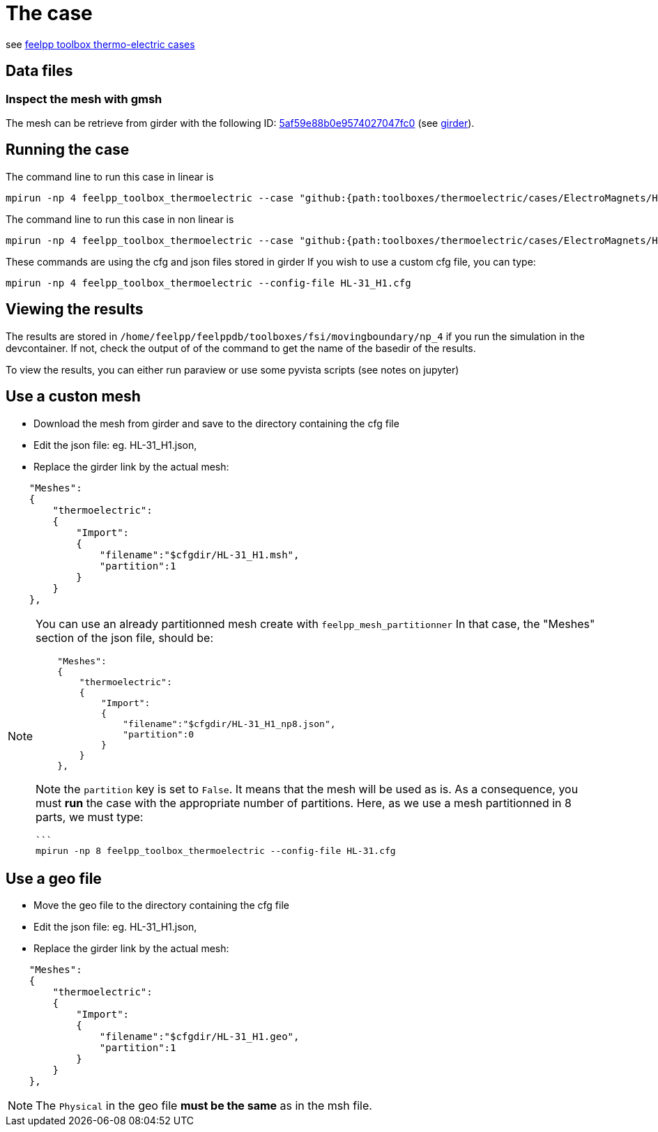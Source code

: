 = The case

see link:https://docs.feelpp.org/toolboxes/latest/thermoelectric/electromagnet/index.html[feelpp toolbox thermo-electric cases]

== Data files

=== Inspect the mesh with gmsh

The mesh can be retrieve from girder with the following ID: link:https://girder.math.unistra.fr/api/v1/file/5af59e88b0e9574027047fc0/download[5af59e88b0e9574027047fc0] (see xref:contribute:girder:index.adoc[girder]).

== Running the case

The command line to run this case in linear is

[[command-line-linear]]
[source,mpirun]
----
mpirun -np 4 feelpp_toolbox_thermoelectric --case "github:{path:toolboxes/thermoelectric/cases/ElectroMagnets/HL-31_H1}"
----

The command line to run this case in non linear is

[[command-line-nonlinear]]
[source,mpirun]
----
mpirun -np 4 feelpp_toolbox_thermoelectric --case "github:{path:toolboxes/thermoelectric/cases/ElectroMagnets/HL-31_H1}" --case.config-file HL-31_H1_nonlinear.cfg
----

[Note]
====
These commands are using the cfg and json files stored in girder
If you wish to use a custom cfg file, you can type:

[source,mpirun]
----
mpirun -np 4 feelpp_toolbox_thermoelectric --config-file HL-31_H1.cfg
----

====

== Viewing the results

The results are stored in `/home/feelpp/feelppdb/toolboxes/fsi/movingboundary/np_4`
if you run the simulation in the devcontainer. If not, check the output of of the command to 
get the name of the basedir of the results.

To view the results, you can either run paraview or use some pyvista scripts (see notes on jupyter)

== Use a custon mesh

* Download the mesh from girder and save to the directory containing the cfg file
* Edit the json file: eg. HL-31_H1.json,
* Replace the girder link by the actual mesh:

[source,json]
----
    "Meshes":
    {
        "thermoelectric":
        {
            "Import":
            {
                "filename":"$cfgdir/HL-31_H1.msh",
                "partition":1
            }
        }
    },
----

[NOTE]
====
You can use an already partitionned mesh create with `feelpp_mesh_partitionner`
In that case, the "Meshes" section of the json file, should be:

[source,json]
----
    "Meshes":
    {
        "thermoelectric":
        {
            "Import":
            {
                "filename":"$cfgdir/HL-31_H1_np8.json",
                "partition":0
            }
        }
    },
----

Note the `partition` key is set to `False`. It means that the mesh will be used as is.
As a consequence, you must **run** the case with the appropriate number of partitions.
Here, as we use a mesh partitionned in 8 parts, we must type:

[source,mpirun]
----
```
mpirun -np 8 feelpp_toolbox_thermoelectric --config-file HL-31.cfg 
----

====

== Use a geo file

* Move the geo file to the directory containing the cfg file
* Edit the json file: eg. HL-31_H1.json,
* Replace the girder link by the actual mesh:

[source,json]
----
    "Meshes":
    {
        "thermoelectric":
        {
            "Import":
            {
                "filename":"$cfgdir/HL-31_H1.geo",
                "partition":1
            }
        }
    },
----

[NOTE]
====
The `Physical` in the geo file **must be the same** as in the msh file.
====

